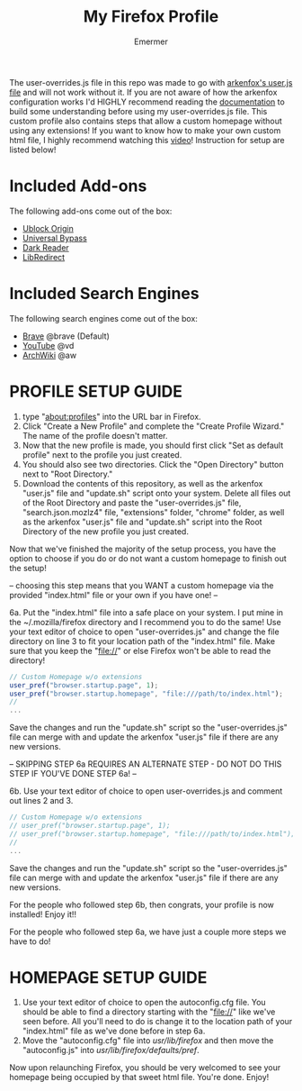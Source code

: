 #+TITLE: My Firefox Profile
#+AUTHOR: Emermer
The user-overrides.js file in this repo was made to go with [[https://github.com/arkenfox/user.js][arkenfox's user.js file]] and will not work without it. If you are not aware of how the arkenfox configuration works I'd HIGHLY recommend reading the [[https://github.com/arkenfox/user.js/wiki][documentation]] to build some understanding before using my user-overrides.js file. This custom profile also contains steps that allow a custom homepage without using any extensions! If you want to know how to make your own custom html file, I highly recommend watching this [[https://www.youtube.com/watch?v=Hb0p-TxgZzs][video]]! Instruction for setup are listed below!

* Included Add-ons
The following add-ons come out of the box:
- [[https://ublockorigin.com/][Ublock Origin]]
- [[https://universal-bypass.org/][Universal Bypass]]
- [[https://darkreader.org/][Dark Reader]]
- [[https://libredirect.github.io//][LibRedirect]]

* Included Search Engines
The following search engines come out of the box:
- [[https://search.brave.com/][Brave]] @brave (Default)
- [[https://www.youtube.com/][YouTube]] @vd
- [[https://wiki.archlinux.org/][ArchWiki]] @aw

* PROFILE SETUP GUIDE
1. type "about:profiles" into the URL bar in Firefox.
2. Click "Create a New Profile" and complete the "Create Profile Wizard." The name of the profile doesn't matter.
3. Now that the new profile is made, you should first click "Set as default profile" next to the profile you just created. 
4. You should also see two directories. Click the "Open Directory" button next to "Root Directory."
5. Download the contents of this repository, as well as the arkenfox "user.js" file and "update.sh" script onto your system. Delete all files out of the Root Directory and paste the "user-overrides.js" file, "search.json.mozlz4" file, "extensions" folder, "chrome" folder, as well as the arkenfox "user.js" file and "update.sh" script into the Root Directory of the new profile you just created. 

Now that we've finished the majority of the setup process, you have the option to choose if you do or do not want a custom homepage to finish out the setup!

-- choosing this step means that you WANT a custom homepage via the provided "index.html" file or your own if you have one! --

6a. Put the "index.html" file into a safe place on your system. I put mine in the ~/.mozilla/firefox directory and I recommend you to do the same! Use your text editor of choice to open "user-overrides.js" and change the file directory on line 3 to fit your location path of the "index.html" file. Make sure that you keep the "file://" or else Firefox won't be able to read the directory!
#+begin_src js
// Custom Homepage w/o extensions
user_pref("browser.startup.page", 1);
user_pref("browser.startup.homepage", "file:///path/to/index.html");
//
...
#+end_src
Save the changes and run the "update.sh" script so the "user-overrides.js" file can merge with and update the arkenfox "user.js" file if there are any new versions.

-- SKIPPING STEP 6a REQUIRES AN ALTERNATE STEP - DO NOT DO THIS STEP IF YOU'VE DONE STEP 6a! --

6b. Use your text editor of choice to open user-overrides.js and comment out lines 2 and 3.
#+begin_src js
// Custom Homepage w/o extensions
// user_pref("browser.startup.page", 1);
// user_pref("browser.startup.homepage", "file:///path/to/index.html");
//
...
#+end_src
Save the changes and run the "update.sh" script so the "user-overrides.js" file can merge with and update the arkenfox "user.js" file if there are any new versions.

For the people who followed step 6b, then congrats, your profile is now installed! Enjoy it!!

For the people who followed step 6a, we have just a couple more steps we have to do!

* HOMEPAGE SETUP GUIDE
1. Use your text editor of choice to open the autoconfig.cfg file. You should be able to find a directory starting with the "file://" like we've seen before. All you'll need to do is change it to the location path of your "index.html" file as we've done before in step 6a.
2. Move the "autoconfig.cfg" file into /usr/lib/firefox/ and then move the "autoconfig.js" into /usr/lib/firefox/defaults/pref/.

Now upon relaunching Firefox, you should be very welcomed to see your homepage being occupied by that sweet html file. 
You're done. Enjoy!
